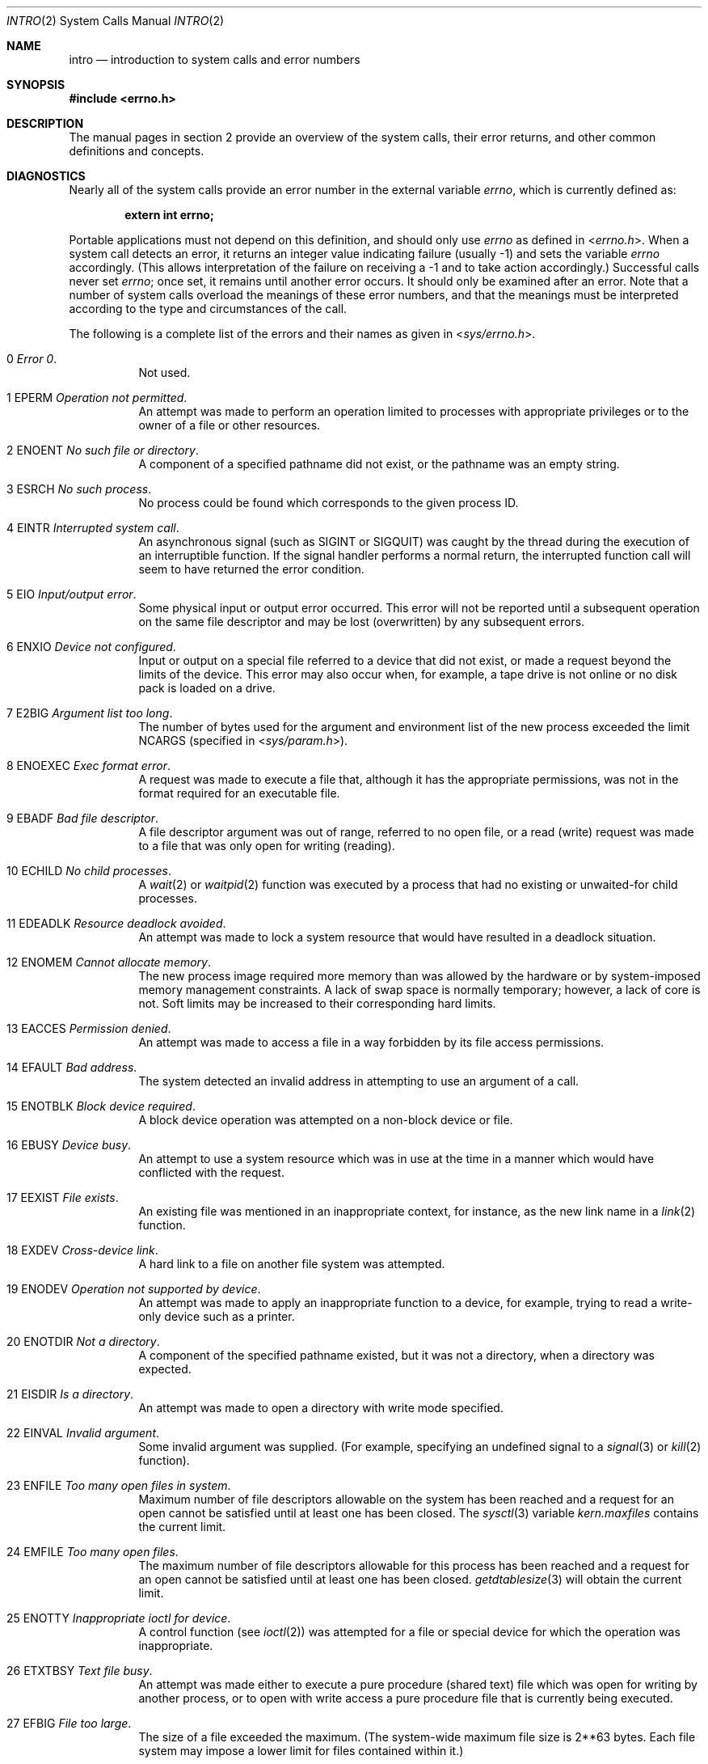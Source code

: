 .\"	$OpenBSD: intro.2,v 1.57 2015/01/19 13:59:16 millert Exp $
.\"	$NetBSD: intro.2,v 1.6 1995/02/27 12:33:41 cgd Exp $
.\"
.\" Copyright (c) 1980, 1983, 1986, 1991, 1993
.\"	The Regents of the University of California.  All rights reserved.
.\"
.\" Redistribution and use in source and binary forms, with or without
.\" modification, are permitted provided that the following conditions
.\" are met:
.\" 1. Redistributions of source code must retain the above copyright
.\"    notice, this list of conditions and the following disclaimer.
.\" 2. Redistributions in binary form must reproduce the above copyright
.\"    notice, this list of conditions and the following disclaimer in the
.\"    documentation and/or other materials provided with the distribution.
.\" 3. Neither the name of the University nor the names of its contributors
.\"    may be used to endorse or promote products derived from this software
.\"    without specific prior written permission.
.\"
.\" THIS SOFTWARE IS PROVIDED BY THE REGENTS AND CONTRIBUTORS ``AS IS'' AND
.\" ANY EXPRESS OR IMPLIED WARRANTIES, INCLUDING, BUT NOT LIMITED TO, THE
.\" IMPLIED WARRANTIES OF MERCHANTABILITY AND FITNESS FOR A PARTICULAR PURPOSE
.\" ARE DISCLAIMED.  IN NO EVENT SHALL THE REGENTS OR CONTRIBUTORS BE LIABLE
.\" FOR ANY DIRECT, INDIRECT, INCIDENTAL, SPECIAL, EXEMPLARY, OR CONSEQUENTIAL
.\" DAMAGES (INCLUDING, BUT NOT LIMITED TO, PROCUREMENT OF SUBSTITUTE GOODS
.\" OR SERVICES; LOSS OF USE, DATA, OR PROFITS; OR BUSINESS INTERRUPTION)
.\" HOWEVER CAUSED AND ON ANY THEORY OF LIABILITY, WHETHER IN CONTRACT, STRICT
.\" LIABILITY, OR TORT (INCLUDING NEGLIGENCE OR OTHERWISE) ARISING IN ANY WAY
.\" OUT OF THE USE OF THIS SOFTWARE, EVEN IF ADVISED OF THE POSSIBILITY OF
.\" SUCH DAMAGE.
.\"
.\"     @(#)intro.2	8.3 (Berkeley) 12/11/93
.\"
.Dd $Mdocdate: January 19 2015 $
.Dt INTRO 2
.Os
.Sh NAME
.Nm intro
.Nd introduction to system calls and error numbers
.Sh SYNOPSIS
.In errno.h
.Sh DESCRIPTION
The manual pages in section 2 provide an overview of the system calls,
their error returns, and other common definitions and concepts.
.\".Pp
.\".Sy System call restart
.\".Pp
.\"<more later...>
.Sh DIAGNOSTICS
Nearly all of the system calls provide an error number in the external
variable
.Va errno ,
which is currently defined as:
.Pp
.Dl extern int errno;
.Pp
Portable applications must not depend on this definition, and should only
use
.Va errno
as defined in
.In errno.h .
When a system call detects an error, it returns an integer value
indicating failure (usually \-1) and sets the variable
.Va errno
accordingly.
(This allows interpretation of the failure on receiving
a \-1 and to take action accordingly.)
Successful calls never set
.Va errno ;
once set, it remains until another error occurs.
It should only be examined after an error.
Note that a number of system calls overload the meanings of these
error numbers, and that the meanings must be interpreted according
to the type and circumstances of the call.
.Pp
The following is a complete list of the errors and their
names as given in
.In sys/errno.h .
.Bl -hang -width Ds
.It Er 0 Em "Error 0" .
Not used.
.It Er 1 EPERM Em "Operation not permitted" .
An attempt was made to perform an operation limited to processes
with appropriate privileges or to the owner of a file or other
resources.
.It Er 2 ENOENT Em "\&No such file or directory" .
A component of a specified pathname did not exist, or the
pathname was an empty string.
.It Er 3 ESRCH Em "\&No such process" .
No process could be found which corresponds to the given process ID.
.It Er 4 EINTR Em "Interrupted system call" .
An asynchronous signal (such as
.Dv SIGINT
or
.Dv SIGQUIT )
was caught by the thread during the execution of an interruptible
function.
If the signal handler performs a normal return, the
interrupted function call will seem to have returned the error condition.
.It Er 5 EIO Em "Input/output error" .
Some physical input or output error occurred.
This error will not be reported until a subsequent operation on the same file
descriptor and may be lost (overwritten) by any subsequent errors.
.It Er 6 ENXIO Em "Device not configured" .
Input or output on a special file referred to a device that did not
exist, or made a request beyond the limits of the device.
This error may also occur when, for example, a tape drive is not online or
no disk pack is loaded on a drive.
.It Er 7 E2BIG Em "Argument list too long" .
The number of bytes used for the argument and environment
list of the new process exceeded the limit
.Dv NCARGS
(specified in
.In sys/param.h ) .
.It Er 8 ENOEXEC Em "Exec format error" .
A request was made to execute a file that, although it has the appropriate
permissions, was not in the format required for an executable file.
.It Er 9 EBADF Em "Bad file descriptor" .
A file descriptor argument was out of range, referred to no open file,
or a read (write) request was made to a file that was only open for
writing (reading).
.It Er 10 ECHILD Em "\&No child processes" .
A
.Xr wait 2
or
.Xr waitpid 2
function was executed by a process that had no existing or unwaited-for
child processes.
.It Er 11 EDEADLK Em "Resource deadlock avoided" .
An attempt was made to lock a system resource that
would have resulted in a deadlock situation.
.It Er 12 ENOMEM Em "Cannot allocate memory" .
The new process image required more memory than was allowed by the hardware
or by system-imposed memory management constraints.
A lack of swap space is normally temporary; however, a lack of core is not.
Soft limits may be increased to their corresponding hard limits.
.It Er 13 EACCES Em "Permission denied" .
An attempt was made to access a file in a way forbidden
by its file access permissions.
.It Er 14 EFAULT Em "Bad address" .
The system detected an invalid address in attempting to
use an argument of a call.
.It Er 15 ENOTBLK Em "Block device required" .
A block device operation was attempted on a non-block device or file.
.It Er 16 EBUSY Em "Device busy" .
An attempt to use a system resource which was in use at the time
in a manner which would have conflicted with the request.
.It Er 17 EEXIST Em "File exists" .
An existing file was mentioned in an inappropriate context,
for instance, as the new link name in a
.Xr link 2
function.
.It Er 18 EXDEV Em "Cross-device link" .
A hard link to a file on another file system was attempted.
.It Er 19 ENODEV Em "Operation not supported by device" .
An attempt was made to apply an inappropriate function to a device,
for example, trying to read a write-only device such as a printer.
.It Er 20 ENOTDIR Em "Not a directory" .
A component of the specified pathname existed, but it was
not a directory, when a directory was expected.
.It Er 21 EISDIR Em "Is a directory" .
An attempt was made to open a directory with write mode specified.
.It Er 22 EINVAL Em "Invalid argument" .
Some invalid argument was supplied.
(For example, specifying an undefined signal to a
.Xr signal 3
or
.Xr kill 2
function).
.It Er 23 ENFILE Em "Too many open files in system" .
Maximum number of file descriptors allowable on the system
has been reached and a request for an open cannot be satisfied
until at least one has been closed.
The
.Xr sysctl 3
variable
.Va kern.maxfiles
contains the current limit.
.It Er 24 EMFILE Em "Too many open files" .
The maximum number of file descriptors allowable for this process
has been reached and a request for an open cannot be satisfied
until at least one has been closed.
.Xr getdtablesize 3
will obtain the current limit.
.It Er 25 ENOTTY Em "Inappropriate ioctl for device" .
A control function (see
.Xr ioctl 2 )
was attempted for a file or
special device for which the operation was inappropriate.
.It Er 26 ETXTBSY Em "Text file busy" .
An attempt was made either to execute a pure procedure (shared text)
file which was open for writing by another process,
or to open with write access a pure procedure file that is currently
being executed.
.It Er 27 EFBIG Em "File too large" .
The size of a file exceeded the maximum.
(The system-wide maximum file size is 2**63 bytes.
Each file system may impose a lower limit for files contained within it.)
.It Er 28 ENOSPC Em "\&No space left on device" .
A
.Xr write 2
to an ordinary file, the creation of a directory or symbolic link,
or the creation of a directory entry failed because no more disk
blocks were available on the file system, or the allocation of an
inode for a newly created file failed because no more inodes were
available on the file system.
.It Er 29 ESPIPE Em "Illegal seek" .
An
.Xr lseek 2
function was issued on a socket, pipe or FIFO.
.It Er 30 EROFS Em "Read-only file system" .
An attempt was made to modify a file or create a directory
on a file system that was read-only at the time.
.It Er 31 EMLINK Em "Too many links" .
The maximum allowable number of hard links to a single file has been
exceeded (see
.Xr pathconf 2
for how to obtain this value).
.It Er 32 EPIPE Em "Broken pipe" .
A write on a pipe, socket or FIFO
for which there is no process to read the data.
.It Er 33 EDOM Em "Numerical argument out of domain" .
A numerical input argument was outside the defined domain of
the mathematical function.
.It Er 34 ERANGE Em "Result too large" .
A result of the function was too large to fit in the
available space (perhaps exceeded precision).
.It Er 35 EAGAIN Em "Resource temporarily unavailable" .
This is a temporary condition and later calls to the
same routine may complete normally.
.It Er 36 EINPROGRESS Em "Operation now in progress" .
An operation that takes a long time to complete (such as a
.Xr connect 2 )
was attempted on a non-blocking object (see
.Xr fcntl 2 ) .
.It Er 37 EALREADY Em "Operation already in progress" .
An operation was attempted on a non-blocking object that already
had an operation in progress.
.It Er 38 ENOTSOCK Em "Socket operation on non-socket" .
Self-explanatory.
.It Er 39 EDESTADDRREQ Em "Destination address required" .
A required address was omitted from an operation on a socket.
.It Er 40 EMSGSIZE Em "Message too long" .
A message sent on a socket was larger than the internal message buffer
or some other network limit.
.It Er 41 EPROTOTYPE Em "Protocol wrong type for socket" .
A protocol was specified that does not support the semantics of the
socket type requested.
For example, you cannot use the Internet UDP protocol with type
.Dv SOCK_STREAM .
.It Er 42 ENOPROTOOPT Em "Protocol not available" .
A bad option or level was specified in a
.Xr getsockopt 2
or
.Xr setsockopt 2
call.
.It Er 43 EPROTONOSUPPORT Em "Protocol not supported" .
The protocol has not been configured into the
system or no implementation for it exists.
.It Er 44 ESOCKTNOSUPPORT Em "Socket type not supported" .
The support for the socket type has not been configured into the
system or no implementation for it exists.
.It Er 45 EOPNOTSUPP Em "Operation not supported" .
The attempted operation is not supported for the type of object referenced.
Usually this occurs when a file descriptor refers to a file or socket
that cannot support this operation, for example, trying to
.Em accept
a connection on a datagram socket.
.It Er 46 EPFNOSUPPORT Em "Protocol family not supported" .
The protocol family has not been configured into the
system or no implementation for it exists.
.It Er 47 EAFNOSUPPORT Em "Address family not supported by protocol family" .
An address incompatible with the requested protocol was used.
For example, you shouldn't necessarily expect to be able to use
NS addresses with Internet protocols.
.It Er 48 EADDRINUSE Em "Address already in use" .
Only one usage of each address is normally permitted.
.It Er 49 EADDRNOTAVAIL Em "Can't assign requested address" .
Normally results from an attempt to create a socket with an
address not on this machine.
.It Er 50 ENETDOWN Em "Network is down" .
A socket operation encountered a dead network.
.It Er 51 ENETUNREACH Em "Network is unreachable" .
A socket operation was attempted to an unreachable network.
.It Er 52 ENETRESET Em "Network dropped connection on reset" .
The host you were connected to crashed and rebooted.
.It Er 53 ECONNABORTED Em "Software caused connection abort" .
A connection abort was caused internal to your host machine.
.It Er 54 ECONNRESET Em "Connection reset by peer" .
A connection was forcibly closed by a peer.
This normally results from a loss of the connection on the remote socket
due to a timeout or a reboot.
.It Er 55 ENOBUFS Em "\&No buffer space available" .
An operation on a socket or pipe was not performed because
the system lacked sufficient buffer space or because a queue was full.
.It Er 56 EISCONN Em "Socket is already connected" .
A
.Xr connect 2
request was made on an already connected socket; or, a
.Xr sendto 2
or
.Xr sendmsg 2
request on a connected socket specified a destination
when already connected.
.It Er 57 ENOTCONN Em "Socket is not connected" .
A request to send or receive data was disallowed because
the socket was not connected and (when sending on a datagram socket)
no address was supplied.
.It Er 58 ESHUTDOWN Em "Can't send after socket shutdown" .
A request to send data was disallowed because the socket
had already been shut down with a previous
.Xr shutdown 2
call.
.It Er 59 ETOOMANYREFS Em "Too many references: can't splice" .
Not used in
.Ox .
.It Er 60 ETIMEDOUT Em "Operation timed out" .
A
.Xr connect 2
or
.Xr send 2
request failed because the connected party did not
properly respond after a period of time.
(The timeout period is dependent on the communication protocol.)
.It Er 61 ECONNREFUSED Em "Connection refused" .
No connection could be made because the target machine actively
refused it.
This usually results from trying to connect to a service that is
inactive on the foreign host.
.It Er 62 ELOOP Em "Too many levels of symbolic links" .
A path name lookup involved more than 32
.Pq Dv SYMLOOP_MAX
symbolic links.
.It Er 63 ENAMETOOLONG Em "File name too long" .
A component of a pathname exceeded 255
.Pq Dv NAME_MAX
characters, or an entire pathname (including the terminating NUL)
exceeded 1024
.Pq Dv PATH_MAX
bytes.
.It Er 64 EHOSTDOWN Em "Host is down" .
A socket operation failed because the destination host was down.
.It Er 65 EHOSTUNREACH Em "\&No route to host" .
A socket operation was attempted to an unreachable host.
.It Er 66 ENOTEMPTY Em "Directory not empty" .
A directory with entries other than
.Ql \&.
and
.Ql \&..
was supplied to a remove directory or rename call.
.It Er 67 EPROCLIM Em "Too many processes" .
.It Er 68 EUSERS Em "Too many users" .
The quota system ran out of table entries.
.It Er 69 EDQUOT Em "Disc quota exceeded" .
A
.Xr write 2
to an ordinary file, the creation of a directory or symbolic link,
or the creation of a directory entry failed because the user's quota
of disk blocks was exhausted, or the allocation of an inode for a newly
created file failed because the user's quota of inodes was exhausted.
.It Er 70 ESTALE Em "Stale NFS file handle" .
An attempt was made to access an open file on an NFS filesystem which
is now unavailable as referenced by the file descriptor.
This may indicate the file was deleted on the NFS server or some other
catastrophic event occurred.
.It Er 72 EBADRPC Em "RPC struct is bad" .
Exchange of
.Xr rpc 3
information was unsuccessful.
.It Er 73 ERPCMISMATCH Em "RPC version wrong" .
The version of
.Xr rpc 3
on the remote peer is not compatible with the local version.
.It Er 74 EPROGUNAVAIL Em "RPC prog. not avail" .
The requested
.Xr rpc 3
program is not registered on the remote host.
.It Er 75 EPROGMISMATCH Em "Program version wrong" .
The requested version of the
.Xr rpc 3
program is not available on the remote host.
.It Er 76 EPROCUNAVAIL Em "Bad procedure for program" .
An
.Xr rpc 3
call was attempted for a procedure which doesn't exist
in the remote program.
.It Er 77 ENOLCK Em "\&No locks available" .
A system-imposed limit on the number of simultaneous file
locks was reached.
.It Er 78 ENOSYS Em "Function not implemented" .
Attempted a system call that is not available on this
system.
.It Er 79 EFTYPE Em "Inappropriate file type or format" .
The file contains invalid data or set to invalid modes.
.It Er 80 EAUTH Em "Authentication error" .
Attempted to use an invalid authentication ticket to mount a
NFS filesystem.
.It Er 81 ENEEDAUTH Em "Need authenticator" .
An authentication ticket must be obtained before the given
NFS filesystem may be mounted.
.It Er 82 EIPSEC Em "IPsec processing failure" .
IPsec subsystem error.
Not used in
.Ox .
.It Er 83 ENOATTR Em "Attribute not found" .
A UFS Extended Attribute is not found for the specified pathname.
.It Er 84 EILSEQ Em "Illegal byte sequence" .
An illegal sequence of bytes was used when using wide characters.
.It Er 85 ENOMEDIUM Em "\&No medium found" .
Attempted to use a removable media device with no medium present.
.It Er 86 EMEDIUMTYPE Em "Wrong medium type" .
Attempted to use a removable media device with incorrect or incompatible
medium.
.It Er 87 EOVERFLOW Em "Value too large to be stored in data type" .
A numerical result of the function was too large to be stored in the
caller provided space.
.It Er 88 ECANCELED Em "Operation canceled" .
The requested operation was canceled.
.It Er 89 EIDRM Em "Identifier removed" .
An IPC identifier was removed while the current thread was waiting on it.
.It Er 90 ENOMSG Em "\&No message of desired type".
An IPC message queue does not contain a message of the desired type,
or a message catalog does not contain the requested message.
.It Er 91 ENOTSUP Em "Not supported" .
The operation has requested an unsupported value.
.El
.Sh DEFINITIONS
.Bl -tag -width Ds
.It Process
A process is a collection of one or more threads,
plus the resources shared by those threads such as process ID,
address space,
user IDs and group IDs,
and root directory and current working directory.
.It Process ID
Each active process in the system is uniquely identified by a non-negative
integer called a process ID.
The range of this ID is from 1 to 32766.
.It Parent Process ID
A new process is created by a currently active process; (see
.Xr fork 2 ) .
The parent process ID of a process is initially the process ID of its creator.
If the creating process exits,
the parent process ID of each child is set to the ID of a system process,
.Xr init 8 .
.It Process Group
Each active process is a member of a process group that is identified by
a non-negative integer called the process group ID.
This is the process ID of the group leader.
This grouping permits the signaling of related processes (see
.Xr termios 4 )
and the job control mechanisms of
.Xr csh 1 .
.It Session
A session is a set of one or more process groups.
A session is created by a successful call to
.Xr setsid 2 ,
which causes the caller to become the only member of the only process
group in the new session.
.It Session Leader
A process that has created a new session by a successful call to
.Xr setsid 2 ,
is known as a session leader.
Only a session leader may acquire a terminal as its controlling terminal (see
.Xr termios 4 ) .
.It Controlling Process
A session leader with a controlling terminal is a controlling process.
.It Controlling Terminal
A terminal that is associated with a session is known as the controlling
terminal for that session and its members.
.It Terminal Process Group ID
A terminal may be acquired by a session leader as its controlling terminal.
Once a terminal is associated with a session, any of the process groups
within the session may be placed into the foreground by setting
the terminal process group ID to the ID of the process group.
This facility is used
to arbitrate between multiple jobs contending for the same terminal;
(see
.Xr csh 1
and
.Xr tty 4 ) .
.It Orphaned Process Group
A process group is considered to be
.Em orphaned
if it is not under the control of a job control shell.
More precisely, a process group is orphaned
when none of its members has a parent process that is in the same session
as the group,
but is in a different process group.
Note that when a process exits, the parent process for its children
is changed to be
.Xr init 8 ,
which is in a separate session.
Not all members of an orphaned process group are necessarily orphaned
processes (those whose creating process has exited).
The process group of a session leader is orphaned by definition.
.It Thread
A thread is a preemptively scheduled flow of control within a process,
with its own set of register values,
floating point environment,
thread ID,
signal mask,
pending signal set,
alternate signal stack,
thread control block address,
resource utilization,
errno variable location,
and values for thread-specific keys.
A process initially has just one thread,
a duplicate of the thread in the parent process that created this process.
.It Real User ID and Real Group ID
Each user on the system is identified by a positive integer
termed the real user ID.
.Pp
Each user is also a member of one or more groups.
One of these groups is distinguished from others and
used in implementing accounting facilities.
The positive integer corresponding to this distinguished group is termed
the real group ID.
.Pp
All processes have a real user ID and real group ID.
These are initialized from the equivalent attributes
of the process that created it.
.It "Effective User ID, Effective Group ID, and Group Access List"
Access to system resources is governed by two values:
the effective user ID, and the group access list.
The first member of the group access list is also known as the
effective group ID.
(In POSIX.1, the group access list is known as the set of supplementary
group IDs, and it is unspecified whether the effective group ID is
a member of the list.)
.Pp
The effective user ID and effective group ID are initially the
process's real user ID and real group ID respectively.
Either may be modified through execution of a set-user-ID or set-group-ID
file (possibly by one of its ancestors) (see
.Xr execve 2 ) .
By convention, the effective group ID (the first member of the group access
list) is duplicated, so that the execution of a set-group-ID program
does not result in the loss of the original (real) group ID.
.Pp
The group access list is a set of group IDs
used only in determining resource accessibility.
Access checks are performed as described below in
.Dq File Access Permissions .
.It Saved Set User ID and Saved Set Group ID
When a process executes a new file, the effective user ID is set
to the owner of the file if the file is set-user-ID, and the effective
group ID (first element of the group access list) is set to the group
of the file if the file is set-group-ID.
The effective user ID of the process is then recorded as the saved set-user-ID,
and the effective group ID of the process is recorded as the saved set-group-ID.
These values may be used to regain those values as the effective user
or group ID after reverting to the real ID (see
.Xr setuid 2 ) .
(In POSIX.1, the saved set-user-ID and saved set-group-ID are optional,
and are used in setuid and setgid, but this does not work as desired
for the superuser.)
.It Superuser
A process is recognized as a
.Em superuser
process and is granted special privileges if its effective user ID is 0.
.It Special Processes
The processes with process IDs of 0 and 1 are special.
Process 0 is the scheduler.
Process 1 is the initialization process
.Xr init 8 ,
and is the ancestor of every other process in the system.
It is used to control the process structure.
.It Descriptor
An integer assigned by the system when a file is referenced
by
.Xr open 2
or
.Xr dup 2 ,
or when a socket is created by
.Xr pipe 2 ,
.Xr socket 2
or
.Xr socketpair 2 ,
which uniquely identifies an access path to that file or socket from
a given process or any of its children.
.It File Name
Names consisting of up to 255
.Pq Dv NAME_MAX
characters may be used to name
an ordinary file, special file, or directory.
.Pp
These characters may be arbitrary eight-bit values,
excluding 0 (NUL) and the ASCII code for
.Ql \&/
(slash).
.Pp
Note that it is generally unwise to use
.Ql \&* ,
.Ql \&? ,
.Ql \&[
or
.Ql \&]
as part of
file names because of the special meaning attached to these characters
by the shell.
.Pp
Note also that
.Dv NAME_MAX
is an upper limit fixed by the kernel, meant to be used for sizing buffers.
Some filesystems may have additional restrictions.
These can be queried using
.Xr pathconf 2
and
.Xr fpathconf 2 .
.It Path Name
A path name is a NUL-terminated
character string starting with an
optional slash
.Ql \&/ ,
followed by zero or more directory names separated
by slashes, optionally followed by a file name.
The total length of a path name must be less than 1024
.Pq Dv PATH_MAX
characters.
Additional restrictions may apply, depending upon the filesystem, to be
queried with
.Xr pathconf 2
or
.Xr fpathconf 2
if needed.
.Pp
If a path name begins with a slash, the path search begins at the
.Em root
directory.
Otherwise, the search begins from the current working directory.
A slash by itself names the root directory.
An empty pathname is invalid.
.It Directory
A directory is a special type of file that contains entries
that are references to other files.
Directory entries are called links.
By convention, a directory contains at least two links,
.Ql \&.
and
.Ql \&.. ,
referred to as
.Em dot
and
.Em dot-dot
respectively.
Dot refers to the directory itself and dot-dot refers to its
parent directory.
.It "Root Directory and Current Working Directory"
Each process has associated with it a concept of a root directory
and a current working directory for the purpose of resolving path
name searches.
A process's root directory need not be the root directory of
the root file system.
.It File Access Permissions
Every file in the file system has a set of access permissions.
These permissions are used in determining whether a process
may perform a requested operation on the file (such as opening
a file for writing).
Access permissions are established at the time a file is created.
They may be changed at some later time through the
.Xr chmod 2
call.
.Pp
File access is broken down according to whether a file may be: read,
written, or executed.
Directory files use the execute permission to control if the directory
may be searched.
.Pp
File access permissions are interpreted by the system as
they apply to three different classes of users: the owner
of the file, those users in the file's group, anyone else.
Every file has an independent set of access permissions for
each of these classes.
When an access check is made, the system decides if permission should be
granted by checking the access information applicable to the caller.
.Pp
Read, write, and execute/search permissions on
a file are granted to a process if:
.Pp
The process's effective user ID is that of the superuser.
(Note: even the superuser cannot execute a non-executable file.)
.Pp
The process's effective user ID matches the user ID of the owner
of the file and the owner permissions allow the access.
.Pp
The process's effective user ID does not match the user ID of the
owner of the file, and either the process's effective
group ID matches the group ID
of the file, or the group ID of the file is in
the process's group access list,
and the group permissions allow the access.
.Pp
Neither the effective user ID nor effective group ID
and group access list of the process
match the corresponding user ID and group ID of the file,
but the permissions for
.Dq other users
allow access.
.Pp
Otherwise, permission is denied.
.It Sockets and Address Families
A socket is an endpoint for communication between processes.
Each socket has queues for sending and receiving data.
.Pp
Sockets are typed according to their communications properties.
These properties include whether messages sent and received
at a socket require the name of the partner, whether communication
is reliable, the format used in naming message recipients, etc.
.Pp
Each instance of the system supports some
collection of socket types; consult
.Xr socket 2
for more information about the types available and
their properties.
.Pp
Each instance of the system supports some number of sets of
communications protocols.
Each protocol set supports addresses of a certain format.
An Address Family is the set of addresses for a specific group of protocols.
Each socket has an address chosen from the address family in which the
socket was created.
.El
.Sh SEE ALSO
.Xr intro 3 ,
.Xr perror 3
.Sh HISTORY
An
.Nm
manual page appeared in
.At v6 .
